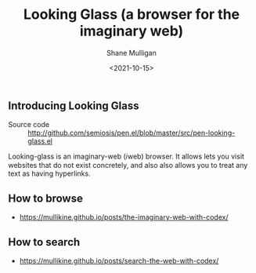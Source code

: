 #+LATEX_HEADER: \usepackage[margin=0.5in]{geometry}
#+OPTIONS: toc:nil

#+HUGO_BASE_DIR: /home/shane/var/smulliga/source/git/semiosis/semiosis-hugo
#+HUGO_SECTION: ./

#+TITLE: Looking Glass (a browser for the imaginary web)
#+DATE: <2021-10-15>
#+AUTHOR: Shane Mulligan
#+KEYWORDS: emacs imaginary-internet imaginary 𝑖web

** Introducing Looking Glass

+ Source code :: http://github.com/semiosis/pen.el/blob/master/src/pen-looking-glass.el

Looking-glass is an imaginary-web (𝑖web)
browser. It allows lets you visit websites that do
not exist concretely, and also also allows you
to treat any text as having hyperlinks.

** How to browse
- https://mullikine.github.io/posts/the-imaginary-web-with-codex/

** How to search
- https://mullikine.github.io/posts/search-the-web-with-codex/
